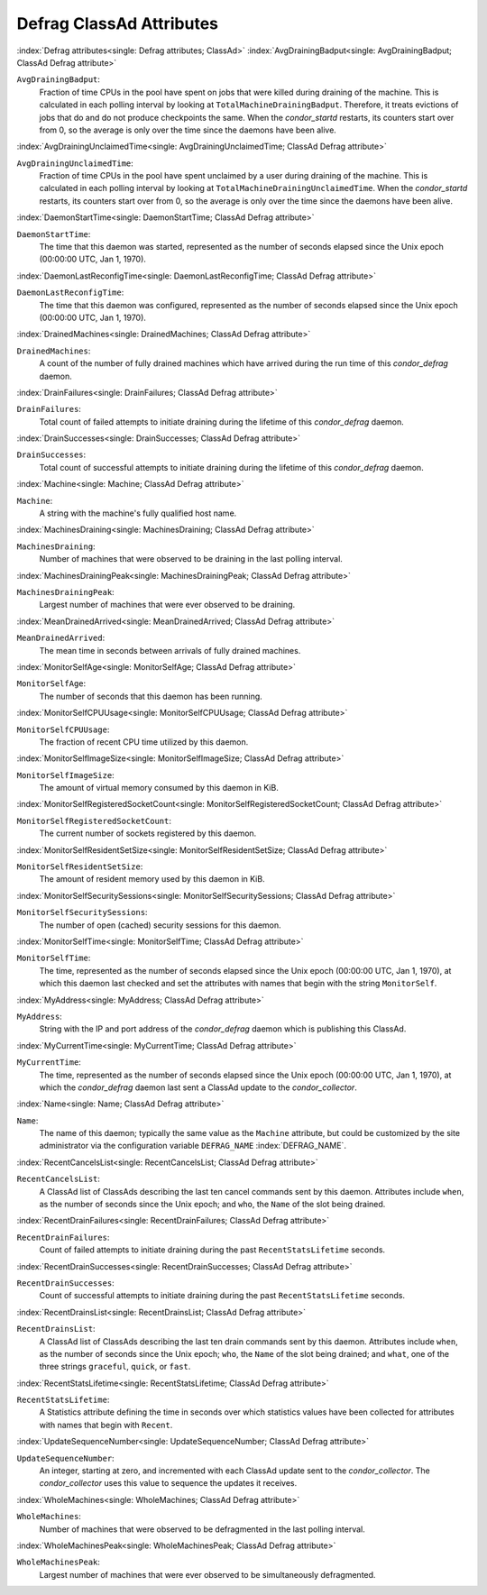 Defrag ClassAd Attributes
=========================


:index:`Defrag attributes<single: Defrag attributes; ClassAd>`
:index:`AvgDrainingBadput<single: AvgDrainingBadput; ClassAd Defrag attribute>`

``AvgDrainingBadput``:
    Fraction of time CPUs in the pool have spent on jobs that were
    killed during draining of the machine. This is calculated in each
    polling interval by looking at ``TotalMachineDrainingBadput``.
    Therefore, it treats evictions of jobs that do and do not produce
    checkpoints the same. When the *condor_startd* restarts, its
    counters start over from 0, so the average is only over the time
    since the daemons have been alive.

:index:`AvgDrainingUnclaimedTime<single: AvgDrainingUnclaimedTime; ClassAd Defrag attribute>`

``AvgDrainingUnclaimedTime``:
    Fraction of time CPUs in the pool have spent unclaimed by a user
    during draining of the machine. This is calculated in each polling
    interval by looking at ``TotalMachineDrainingUnclaimedTime``. When
    the *condor_startd* restarts, its counters start over from 0, so
    the average is only over the time since the daemons have been alive.

:index:`DaemonStartTime<single: DaemonStartTime; ClassAd Defrag attribute>`

``DaemonStartTime``:
    The time that this daemon was started, represented as the number of
    seconds elapsed since the Unix epoch (00:00:00 UTC, Jan 1, 1970).

:index:`DaemonLastReconfigTime<single: DaemonLastReconfigTime; ClassAd Defrag attribute>`

``DaemonLastReconfigTime``:
    The time that this daemon was configured, represented as the number
    of seconds elapsed since the Unix epoch (00:00:00 UTC, Jan 1, 1970).

:index:`DrainedMachines<single: DrainedMachines; ClassAd Defrag attribute>`

``DrainedMachines``:
    A count of the number of fully drained machines which have arrived
    during the run time of this *condor_defrag* daemon.

:index:`DrainFailures<single: DrainFailures; ClassAd Defrag attribute>`

``DrainFailures``:
    Total count of failed attempts to initiate draining during the
    lifetime of this *condor_defrag* daemon.

:index:`DrainSuccesses<single: DrainSuccesses; ClassAd Defrag attribute>`

``DrainSuccesses``:
    Total count of successful attempts to initiate draining during the
    lifetime of this *condor_defrag* daemon.

:index:`Machine<single: Machine; ClassAd Defrag attribute>`

``Machine``:
    A string with the machine's fully qualified host name.

:index:`MachinesDraining<single: MachinesDraining; ClassAd Defrag attribute>`

``MachinesDraining``:
    Number of machines that were observed to be draining in the last
    polling interval.

:index:`MachinesDrainingPeak<single: MachinesDrainingPeak; ClassAd Defrag attribute>`

``MachinesDrainingPeak``:
    Largest number of machines that were ever observed to be draining.

:index:`MeanDrainedArrived<single: MeanDrainedArrived; ClassAd Defrag attribute>`

``MeanDrainedArrived``:
    The mean time in seconds between arrivals of fully drained machines.

:index:`MonitorSelfAge<single: MonitorSelfAge; ClassAd Defrag attribute>`

``MonitorSelfAge``:
    The number of seconds that this daemon has been running.

:index:`MonitorSelfCPUUsage<single: MonitorSelfCPUUsage; ClassAd Defrag attribute>`

``MonitorSelfCPUUsage``:
    The fraction of recent CPU time utilized by this daemon.

:index:`MonitorSelfImageSize<single: MonitorSelfImageSize; ClassAd Defrag attribute>`

``MonitorSelfImageSize``:
    The amount of virtual memory consumed by this daemon in KiB.

:index:`MonitorSelfRegisteredSocketCount<single: MonitorSelfRegisteredSocketCount; ClassAd Defrag attribute>`

``MonitorSelfRegisteredSocketCount``:
    The current number of sockets registered by this daemon.

:index:`MonitorSelfResidentSetSize<single: MonitorSelfResidentSetSize; ClassAd Defrag attribute>`

``MonitorSelfResidentSetSize``:
    The amount of resident memory used by this daemon in KiB.

:index:`MonitorSelfSecuritySessions<single: MonitorSelfSecuritySessions; ClassAd Defrag attribute>`

``MonitorSelfSecuritySessions``:
    The number of open (cached) security sessions for this daemon.

:index:`MonitorSelfTime<single: MonitorSelfTime; ClassAd Defrag attribute>`

``MonitorSelfTime``:
    The time, represented as the number of seconds elapsed since the
    Unix epoch (00:00:00 UTC, Jan 1, 1970), at which this daemon last
    checked and set the attributes with names that begin with the string
    ``MonitorSelf``.

:index:`MyAddress<single: MyAddress; ClassAd Defrag attribute>`

``MyAddress``:
    String with the IP and port address of the *condor_defrag* daemon
    which is publishing this ClassAd.

:index:`MyCurrentTime<single: MyCurrentTime; ClassAd Defrag attribute>`

``MyCurrentTime``:
    The time, represented as the number of seconds elapsed since the
    Unix epoch (00:00:00 UTC, Jan 1, 1970), at which the
    *condor_defrag* daemon last sent a ClassAd update to the
    *condor_collector*.

:index:`Name<single: Name; ClassAd Defrag attribute>`

``Name``:
    The name of this daemon; typically the same value as the ``Machine``
    attribute, but could be customized by the site administrator via the
    configuration variable ``DEFRAG_NAME`` :index:`DEFRAG_NAME`.

:index:`RecentCancelsList<single: RecentCancelsList; ClassAd Defrag attribute>`

``RecentCancelsList``:
    A ClassAd list of ClassAds describing the last ten cancel commands sent
    by this daemon.  Attributes include ``when``, as the number of seconds
    since the Unix epoch; and ``who``, the ``Name`` of the slot being drained.

:index:`RecentDrainFailures<single: RecentDrainFailures; ClassAd Defrag attribute>`

``RecentDrainFailures``:
    Count of failed attempts to initiate draining during the past
    ``RecentStatsLifetime`` seconds.

:index:`RecentDrainSuccesses<single: RecentDrainSuccesses; ClassAd Defrag attribute>`

``RecentDrainSuccesses``:
    Count of successful attempts to initiate draining during the past
    ``RecentStatsLifetime`` seconds.

:index:`RecentDrainsList<single: RecentDrainsList; ClassAd Defrag attribute>`

``RecentDrainsList``:
    A ClassAd list of ClassAds describing the last ten drain commands sent
    by this daemon.  Attributes include ``when``, as the number of seconds
    since the Unix epoch; ``who``, the ``Name`` of the slot being drained;
    and ``what``, one of the three strings ``graceful``, ``quick``, or
    ``fast``.

:index:`RecentStatsLifetime<single: RecentStatsLifetime; ClassAd Defrag attribute>`

``RecentStatsLifetime``:
    A Statistics attribute defining the time in seconds over which
    statistics values have been collected for attributes with names that
    begin with ``Recent``.

:index:`UpdateSequenceNumber<single: UpdateSequenceNumber; ClassAd Defrag attribute>`

``UpdateSequenceNumber``:
    An integer, starting at zero, and incremented with each ClassAd
    update sent to the *condor_collector*. The *condor_collector* uses
    this value to sequence the updates it receives.

:index:`WholeMachines<single: WholeMachines; ClassAd Defrag attribute>`

``WholeMachines``:
    Number of machines that were observed to be defragmented in the last
    polling interval.

:index:`WholeMachinesPeak<single: WholeMachinesPeak; ClassAd Defrag attribute>`

``WholeMachinesPeak``:
    Largest number of machines that were ever observed to be
    simultaneously defragmented.
